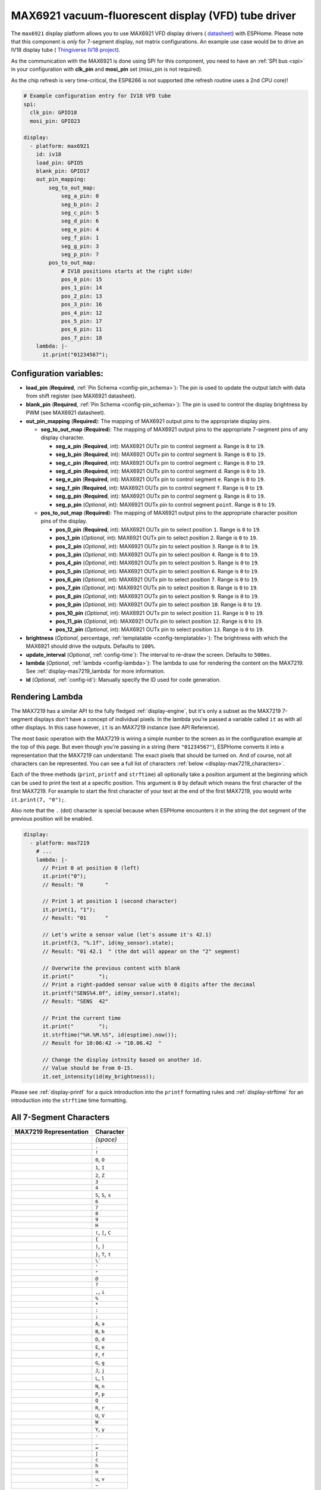 MAX6921 vacuum-fluorescent display (VFD) tube driver
====================================================

.. seo::
    :description: Instructions for setting up MAX6921 vacuum-fluorescent display (VFD) tube driver.

The ``max6921`` display platform allows you to use MAX6921 VFD display drivers (
`datasheet <https://www.analog.com/media/en/technical-documentation/data-sheets/MAX6921-MAX6931.pdf>`__)
with ESPHome. Please note that this component is *only* for 7-segment display, not matrix configurations. An example use case would be to drive an IV18 display tube (
`Thingiverse IV18 project <https://www.thingiverse.com/thing:3417955>`__).

As the communication with the MAX6921 is done using SPI for this component, you need
to have an :ref:`SPI bus <spi>` in your configuration with **clk_pin** and **mosi_pin** set (miso_pin is not required).

As the chip refresh is very time-critical, the ESP8266 is not supported (the refresh routine uses a 2nd CPU core)!

.. code-block:: yaml

    # Example configuration entry for IV18 VFD tube
    spi:
      clk_pin: GPIO18
      mosi_pin: GPIO23
    
    display:
      - platform: max6921
        id: iv18
        load_pin: GPIO5
        blank_pin: GPIO17
        out_pin_mapping:
            seg_to_out_map:
                seg_a_pin: 0
                seg_b_pin: 2
                seg_c_pin: 5
                seg_d_pin: 6
                seg_e_pin: 4
                seg_f_pin: 1
                seg_g_pin: 3
                seg_p_pin: 7
            pos_to_out_map:
                # IV18 positions starts at the right side!
                pos_0_pin: 15
                pos_1_pin: 14
                pos_2_pin: 13
                pos_3_pin: 16
                pos_4_pin: 12
                pos_5_pin: 17
                pos_6_pin: 11
                pos_7_pin: 18
        lambda: |-
          it.print("01234567");

Configuration variables:
------------------------

- **load_pin** (**Required**, :ref:`Pin Schema <config-pin_schema>`): The pin is used to update the output latch with data from shift register (see MAX6921 datasheet).
- **blank_pin** (**Required**, :ref:`Pin Schema <config-pin_schema>`): The pin is used to control the display brightness by PWM (see MAX6921 datasheet).
- **out_pin_mapping** (**Required**): The mapping of MAX6921 output pins to the appropriate display pins.

  - **seg_to_out_map** (**Required**): The mapping of MAX6921 output pins to the appropriate 7-segment pins of any display character.

    - **seg_a_pin** (**Required**, int): MAX6921 OUTx pin to control segment ``a``. Range is ``0`` to ``19``.
    - **seg_b_pin** (**Required**, int): MAX6921 OUTx pin to control segment ``b``. Range is ``0`` to ``19``.
    - **seg_c_pin** (**Required**, int): MAX6921 OUTx pin to control segment ``c``. Range is ``0`` to ``19``.
    - **seg_d_pin** (**Required**, int): MAX6921 OUTx pin to control segment ``d``. Range is ``0`` to ``19``.
    - **seg_e_pin** (**Required**, int): MAX6921 OUTx pin to control segment ``e``. Range is ``0`` to ``19``.
    - **seg_f_pin** (**Required**, int): MAX6921 OUTx pin to control segment ``f``. Range is ``0`` to ``19``.
    - **seg_g_pin** (**Required**, int): MAX6921 OUTx pin to control segment ``g``. Range is ``0`` to ``19``.
    - **seg_p_pin** (*Optional*, int): MAX6921 OUTx pin to control segment ``point``. Range is ``0`` to ``19``.
  - **pos_to_out_map** (**Required**): The mapping of MAX6921 output pins to the appropriate character position pins of the display.

    - **pos_0_pin** (**Required**, int): MAX6921 OUTx pin to select position ``1``. Range is ``0`` to ``19``.
    - **pos_1_pin** (*Optional*, int): MAX6921 OUTx pin to select position ``2``. Range is ``0`` to ``19``.
    - **pos_2_pin** (*Optional*, int): MAX6921 OUTx pin to select position ``3``. Range is ``0`` to ``19``.
    - **pos_3_pin** (*Optional*, int): MAX6921 OUTx pin to select position ``4``. Range is ``0`` to ``19``.
    - **pos_4_pin** (*Optional*, int): MAX6921 OUTx pin to select position ``5``. Range is ``0`` to ``19``.
    - **pos_5_pin** (*Optional*, int): MAX6921 OUTx pin to select position ``6``. Range is ``0`` to ``19``.
    - **pos_6_pin** (*Optional*, int): MAX6921 OUTx pin to select position ``7``. Range is ``0`` to ``19``.
    - **pos_7_pin** (*Optional*, int): MAX6921 OUTx pin to select position ``8``. Range is ``0`` to ``19``.
    - **pos_8_pin** (*Optional*, int): MAX6921 OUTx pin to select position ``9``. Range is ``0`` to ``19``.
    - **pos_9_pin** (*Optional*, int): MAX6921 OUTx pin to select position ``10``. Range is ``0`` to ``19``.
    - **pos_10_pin** (*Optional*, int): MAX6921 OUTx pin to select position ``11``. Range is ``0`` to ``19``.
    - **pos_11_pin** (*Optional*, int): MAX6921 OUTx pin to select position ``12``. Range is ``0`` to ``19``.
    - **pos_12_pin** (*Optional*, int): MAX6921 OUTx pin to select position ``13``. Range is ``0`` to ``19``.
- **brightness** (*Optional*, percentage, :ref:`templatable <config-templatable>`): The brightness with which the MAX6921 should drive the outputs. Defaults to ``100%``.
- **update_interval** (*Optional*, :ref:`config-time`): The interval to re-draw the screen. Defaults to ``500ms``.
- **lambda** (*Optional*, :ref:`lambda <config-lambda>`): The lambda to use for rendering the content on the MAX7219.
  See :ref:`display-max7219_lambda` for more information.
- **id** (*Optional*, :ref:`config-id`): Manually specify the ID used for code generation.


.. _display-max7219_lambda:

Rendering Lambda
----------------

The MAX7219 has a similar API to the fully fledged :ref:`display-engine`, but it's only a subset as the MAX7219
7-segment displays don't have a concept of individual pixels. In the lambda you're passed a variable called ``it``
as with all other displays. In this case however, ``it`` is an MAX7219 instance (see API Reference).

The most basic operation with the MAX7219 is wiring a simple number to the screen as in the configuration example
at the top of this page. But even though you're passing in a string (here ``"01234567"``), ESPHome converts it
into a representation that the MAX7219 can understand: The exact pixels that should be turned on. And of course,
not all characters can be represented. You can see a full list of characters :ref:`below <display-max7219_characters>`.

Each of the three methods (``print``, ``printf`` and ``strftime``) all optionally take a position argument at the
beginning which can be used to print the text at a specific position. This argument is ``0`` by default which
means the first character of the first MAX7219. For example to start the first character of your text at
the end of the first MAX7219, you would write ``it.print(7, "0");``.

Also note that the ``.`` (dot) character is special because when ESPHome encounters it in the string the dot
segment of the previous position will be enabled.

.. code-block:: yaml

    display:
      - platform: max7219
        # ...
        lambda: |-
          // Print 0 at position 0 (left)
          it.print("0");
          // Result: "0       "

          // Print 1 at position 1 (second character)
          it.print(1, "1");
          // Result: "01      "

          // Let's write a sensor value (let's assume it's 42.1)
          it.printf(3, "%.1f", id(my_sensor).state);
          // Result: "01 42.1  " (the dot will appear on the "2" segment)

          // Overwrite the previous content with blank
          it.print("        ");
          // Print a right-padded sensor value with 0 digits after the decimal
          it.printf("SENS%4.0f", id(my_sensor).state);
          // Result: "SENS  42"

          // Print the current time
          it.print("        ");
          it.strftime("%H.%M.%S", id(esptime).now());
          // Result for 10:06:42 -> "10.06.42  "

          // Change the display intnsity based on another id.
          // Value should be from 0-15.
          it.set_intensity(id(my_brightness));

Please see :ref:`display-printf` for a quick introduction into the ``printf`` formatting rules and
:ref:`display-strftime` for an introduction into the ``strftime`` time formatting.

.. _display-max7219_characters:

All 7-Segment Characters
------------------------

.. raw:: html

    <style>
        /* dark theme */
        @media (prefers-color-scheme: dark) {
            #all-7-segment-characters img {
                background-color: #6b6b6b;
            }
        }
    </style>

============================== ==============================
**MAX7219 Representation**     **Character**
------------------------------ ------------------------------
|max721900|                    *(space)*
------------------------------ ------------------------------
|max721980|                    ``.``
------------------------------ ------------------------------
|max7219B0|                    ``!``
------------------------------ ------------------------------
|max72197E|                    ``0``, ``O``
------------------------------ ------------------------------
|max721930|                    ``1``, ``I``
------------------------------ ------------------------------
|max72196D|                    ``2``, ``Z``
------------------------------ ------------------------------
|max721979|                    ``3``
------------------------------ ------------------------------
|max721933|                    ``4``
------------------------------ ------------------------------
|max72195B|                    ``5``, ``S``, ``s``
------------------------------ ------------------------------
|max72195F|                    ``6``
------------------------------ ------------------------------
|max721970|                    ``7``
------------------------------ ------------------------------
|max72197F|                    ``8``
------------------------------ ------------------------------
|max721973|                    ``9``
------------------------------ ------------------------------
|max721937|                    ``H``
------------------------------ ------------------------------
|max72194E|                    ``(``, ``[``, ``C``
------------------------------ ------------------------------
|max721931|                    ``{``
------------------------------ ------------------------------
|max721978|                    ``)``, ``]``
------------------------------ ------------------------------
|max721907|                    ``}``, ``T``, ``t``
------------------------------ ------------------------------
|max721920|                    ``\```
------------------------------ ------------------------------
|max721902|                    ``'``
------------------------------ ------------------------------
|max721922|                    ``"``
------------------------------ ------------------------------
|max72196F|                    ``@``
------------------------------ ------------------------------
|max721965|                    ``?``
------------------------------ ------------------------------
|max721910|                    ``,``, ``i``
------------------------------ ------------------------------
|max721949|                    ``%``
------------------------------ ------------------------------
|max721940|                    ``*``
------------------------------ ------------------------------
|max721948|                    ``:``
------------------------------ ------------------------------
|max721958|                    ``;``
------------------------------ ------------------------------
|max721977|                    ``A``, ``a``
------------------------------ ------------------------------
|max72191F|                    ``B``, ``b``
------------------------------ ------------------------------
|max72193D|                    ``D``, ``d``
------------------------------ ------------------------------
|max72194F|                    ``E``, ``e``
------------------------------ ------------------------------
|max721947|                    ``F``, ``f``
------------------------------ ------------------------------
|max72195E|                    ``G``, ``g``
------------------------------ ------------------------------
|max72193C|                    ``J``, ``j``
------------------------------ ------------------------------
|max72190E|                    ``L``, ``l``
------------------------------ ------------------------------
|max721915|                    ``N``, ``n``
------------------------------ ------------------------------
|max721967|                    ``P``, ``p``
------------------------------ ------------------------------
|max7219FE|                    ``Q``
------------------------------ ------------------------------
|max721905|                    ``R``, ``r``
------------------------------ ------------------------------
|max72193E|                    ``U``, ``V``
------------------------------ ------------------------------
|max72193F|                    ``W``
------------------------------ ------------------------------
|max721927|                    ``Y``, ``y``
------------------------------ ------------------------------
|max721901|                    ``-``
------------------------------ ------------------------------
|max721908|                    ``_``
------------------------------ ------------------------------
|max721909|                    ``=``
------------------------------ ------------------------------
|max721906|                    ``|``
------------------------------ ------------------------------
|max72190D|                    ``c``
------------------------------ ------------------------------
|max721917|                    ``h``
------------------------------ ------------------------------
|max72191D|                    ``o``
------------------------------ ------------------------------
|max72191C|                    ``u``, ``v``
------------------------------ ------------------------------
|max72198E|                    ``~``
============================== ==============================

.. |max721900| image:: images/max7219/seg00.svg
    :class: component-image segment
.. |max721980| image:: images/max7219/seg80.svg
    :class: component-image segment
.. |max7219B0| image:: images/max7219/segB0.svg
    :class: component-image segment
.. |max72197E| image:: images/max7219/seg7E.svg
    :class: component-image segment
.. |max721930| image:: images/max7219/seg30.svg
    :class: component-image segment
.. |max72196D| image:: images/max7219/seg6D.svg
    :class: component-image segment
.. |max721979| image:: images/max7219/seg79.svg
    :class: component-image segment
.. |max721933| image:: images/max7219/seg33.svg
    :class: component-image segment
.. |max72195B| image:: images/max7219/seg5B.svg
    :class: component-image segment
.. |max72195F| image:: images/max7219/seg5F.svg
    :class: component-image segment
.. |max721970| image:: images/max7219/seg70.svg
    :class: component-image segment
.. |max72197F| image:: images/max7219/seg7F.svg
    :class: component-image segment
.. |max721973| image:: images/max7219/seg73.svg
    :class: component-image segment
.. |max721937| image:: images/max7219/seg37.svg
    :class: component-image segment
.. |max72194E| image:: images/max7219/seg4E.svg
    :class: component-image segment
.. |max721931| image:: images/max7219/seg31.svg
    :class: component-image segment
.. |max721978| image:: images/max7219/seg78.svg
    :class: component-image segment
.. |max721907| image:: images/max7219/seg07.svg
    :class: component-image segment
.. |max721920| image:: images/max7219/seg20.svg
    :class: component-image segment
.. |max721902| image:: images/max7219/seg02.svg
    :class: component-image segment
.. |max721922| image:: images/max7219/seg22.svg
    :class: component-image segment
.. |max72196F| image:: images/max7219/seg6F.svg
    :class: component-image segment
.. |max721965| image:: images/max7219/seg65.svg
    :class: component-image segment
.. |max721910| image:: images/max7219/seg10.svg
    :class: component-image segment
.. |max721949| image:: images/max7219/seg49.svg
    :class: component-image segment
.. |max721940| image:: images/max7219/seg40.svg
    :class: component-image segment
.. |max721948| image:: images/max7219/seg48.svg
    :class: component-image segment
.. |max721958| image:: images/max7219/seg58.svg
    :class: component-image segment
.. |max721977| image:: images/max7219/seg77.svg
    :class: component-image segment
.. |max72191F| image:: images/max7219/seg1F.svg
    :class: component-image segment
.. |max72193D| image:: images/max7219/seg3D.svg
    :class: component-image segment
.. |max72194F| image:: images/max7219/seg4F.svg
    :class: component-image segment
.. |max721947| image:: images/max7219/seg47.svg
    :class: component-image segment
.. |max72195E| image:: images/max7219/seg5E.svg
    :class: component-image segment
.. |max72193C| image:: images/max7219/seg3C.svg
    :class: component-image segment
.. |max72190E| image:: images/max7219/seg0E.svg
    :class: component-image segment
.. |max721915| image:: images/max7219/seg15.svg
    :class: component-image segment
.. |max721967| image:: images/max7219/seg67.svg
    :class: component-image segment
.. |max7219FE| image:: images/max7219/segFE.svg
    :class: component-image segment
.. |max721905| image:: images/max7219/seg05.svg
    :class: component-image segment
.. |max72193E| image:: images/max7219/seg3E.svg
    :class: component-image segment
.. |max72193F| image:: images/max7219/seg3F.svg
    :class: component-image segment
.. |max721927| image:: images/max7219/seg27.svg
    :class: component-image segment
.. |max721901| image:: images/max7219/seg01.svg
    :class: component-image segment
.. |max721908| image:: images/max7219/seg08.svg
    :class: component-image segment
.. |max721909| image:: images/max7219/seg09.svg
    :class: component-image segment
.. |max721906| image:: images/max7219/seg06.svg
    :class: component-image segment
.. |max72190D| image:: images/max7219/seg0D.svg
    :class: component-image segment
.. |max721917| image:: images/max7219/seg17.svg
    :class: component-image segment
.. |max72191D| image:: images/max7219/seg1D.svg
    :class: component-image segment
.. |max72191C| image:: images/max7219/seg1C.svg
    :class: component-image segment
.. |max72198E| image:: images/max7219/seg8E.svg
    :class: component-image segment

.. note::

    Original 7-segment display base image taken from Wikipedia at https://de.wikipedia.org/wiki/Datei:7_Segment_Display.svg
    by user `h2g2bob <https://commons.wikimedia.org/wiki/User:H2g2bob>`__ under
    `Creative Commons BY-SA 3.0 <https://creativecommons.org/licenses/by-sa/3.0/deed.de>`__ and modified
    for this documentation.

See Also
--------

- :doc:`index`
- :apiref:`max7219/max7219.h`
- `MAX7219 Library <https://github.com/nickgammon/MAX7219>`__ by `Nick Gammon <https://github.com/nickgammon>`__
- :ghedit:`Edit`
